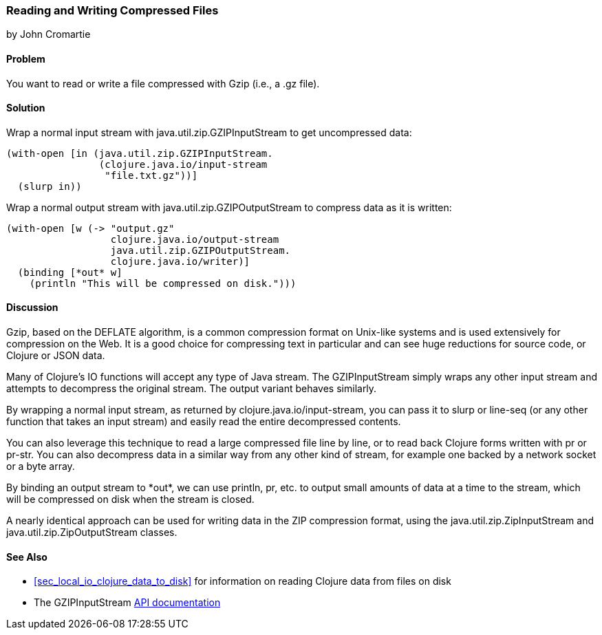 === Reading and Writing Compressed Files
[role="byline"]
by John Cromartie

==== Problem

You want to read or write a file compressed with Gzip (i.e., a +.gz+ file).

==== Solution

Wrap a normal input stream with +java.util.zip.GZIPInputStream+ to
get uncompressed data:

[source,clojure]
----
(with-open [in (java.util.zip.GZIPInputStream.
                (clojure.java.io/input-stream
                 "file.txt.gz"))]
  (slurp in))
----

Wrap a normal output stream with +java.util.zip.GZIPOutputStream+ to
compress data as it is written:

[source,clojure]
----
(with-open [w (-> "output.gz"
                  clojure.java.io/output-stream
                  java.util.zip.GZIPOutputStream.
                  clojure.java.io/writer)]
  (binding [*out* w]
    (println "This will be compressed on disk.")))
----

==== Discussion

Gzip, based on the DEFLATE algorithm, is a common compression format
on Unix-like systems and is used extensively for compression on the
Web. It is a good choice for compressing text in particular and can
see huge reductions for source code, or Clojure or JSON data.

Many of Clojure's IO functions will accept any type of Java
stream. The +GZIPInputStream+ simply wraps any other input stream
and attempts to decompress the original stream. The output variant
behaves similarly.

By wrapping a normal input stream, as returned by
+clojure.java.io/input-stream+, you can pass it to +slurp+ or
+line-seq+ (or any other function that takes an input stream) and
easily read the entire decompressed contents.

You can also leverage this technique to read a large compressed file
line by line, or to read back Clojure forms written with +pr+ or
+pr-str+. You can also decompress data in a similar way from any other
kind of stream, for example one backed by a network socket or a byte array.

By binding an output stream to +pass:[*out*]+, we can use +println+,
+pr+, etc. to output small amounts of data at a time to the stream,
which will be compressed on disk when the stream is closed.

A nearly identical approach can be used for writing data in the ZIP
compression format, using the +java.util.zip.ZipInputStream+ and
+java.util.zip.ZipOutputStream+ classes.

==== See Also

* <<sec_local_io_clojure_data_to_disk>> for information on reading
  Clojure data from files on disk
* The +GZIPInputStream+
  http://docs.oracle.com/javase/7/docs/api/java/util/zip/GZIPInputStream.html[API
  documentation]
